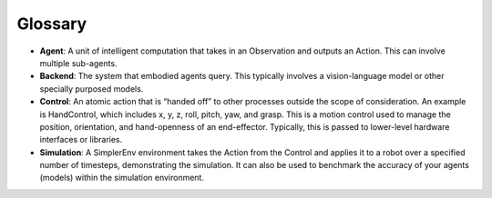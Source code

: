 Glossary
================

- **Agent**: A unit of intelligent computation that takes in an Observation and outputs an Action. This can involve multiple sub-agents.

- **Backend**: The system that embodied agents query. This typically involves a vision-language model or other specially purposed models.

- **Control**: An atomic action that is “handed off” to other processes outside the scope of consideration. An example is HandControl, which includes x, y, z, roll, pitch, yaw, and grasp. This is a motion control used to manage the position, orientation, and hand-openness of an end-effector. Typically, this is passed to lower-level hardware interfaces or libraries.

- **Simulation**: A SimplerEnv environment takes the Action from the Control and applies it to a robot over a specified number of timesteps, demonstrating the simulation. It can also be used to benchmark the accuracy of your agents (models) within the simulation environment.